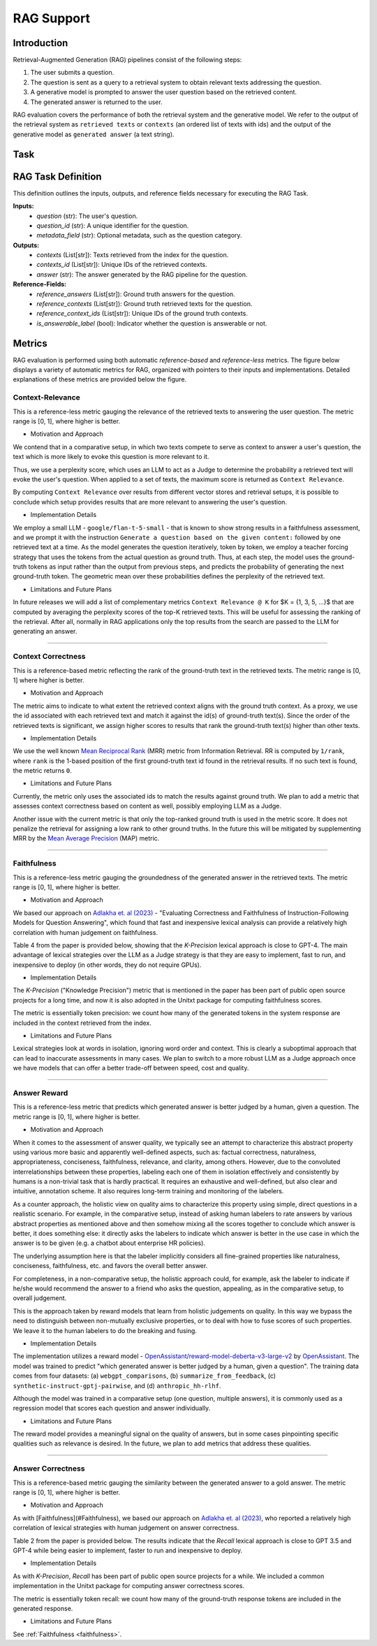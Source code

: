 .. _rag_support:

=====================================
RAG Support 
=====================================

.. _rag_intro:

Introduction
============
Retrieval-Augmented Generation (RAG) pipelines consist of the following steps:

#. The user submits a question.
#. The question is sent as a query to a retrieval system to obtain relevant texts addressing the question.
#. A generative model is prompted to answer the user question based on the retrieved content.
#. The generated answer is returned to the user.

RAG evaluation covers the performance of both the retrieval system and the generative model. We refer to the output of the retrieval system as ``retrieved texts`` or ``contexts`` (an ordered list of texts with ids) and the output of the generative model as ``generated answer`` (a text string).


.. _rag_task:

Task
======
RAG Task Definition
===================

This definition outlines the inputs, outputs, and reference fields necessary for executing the RAG Task.

**Inputs:**
  - `question` (str): The user's question.
  - `question_id` (str): A unique identifier for the question.
  - `metadata_field` (str): Optional metadata, such as the question category.

**Outputs:**
  - `contexts` (List[str]): Texts retrieved from the index for the question.
  - `contexts_id` (List[str]): Unique IDs of the retrieved contexts.
  - `answer` (str): The answer generated by the RAG pipeline for the question.

**Reference-Fields:**
  - `reference_answers` (List[str]): Ground truth answers for the question.
  - `reference_contexts` (List[str]): Ground truth retrieved texts for the question.
  - `reference_context_ids` (List[str]): Unique IDs of the ground truth contexts.
  - `is_answerable_label` (bool): Indicator whether the question is answerable or not.


.. _rag_metrics:

Metrics
========
RAG evaluation is performed using both automatic `reference-based` and `reference-less` metrics. The figure below displays a variety of automatic metrics for RAG, organized with pointers to their inputs and implementations. Detailed explanations of these metrics are provided below the figure.

.. image:: ../../assets/rag/metrics_slide.png
   :alt: RAG Metrics
   :width: 100%
   :align: center


.. _context_relevance:

Context-Relevance
-----------------
This is a reference-less metric gauging the relevance of the retrieved texts to answering the user question. The metric range is [0, 1], where higher is better.

* Motivation and Approach

We contend that in a comparative setup, in which two texts compete to serve as context to answer a user's question, the text which is more likely to evoke this question is more relevant to it.

Thus, we use a perplexity score, which uses an LLM to act as a Judge to determine the probability a retrieved text will evoke the user's question. When applied to a set of texts, the maximum score is returned as ``Context Relevance``.

By computing ``Context Relevance`` over results from different vector stores and retrieval setups, it is possible to conclude which setup provides results that are more relevant to answering the user's question.

* Implementation Details

We employ a small LLM - ``google/flan-t-5-small`` - that is known to show strong results in a faithfulness assessment, and we prompt it with the instruction ``Generate a question based on the given content:`` followed by one retrieved text at a time. As the model generates the question iteratively, token by token, we employ a teacher forcing strategy that uses the tokens from the actual question as ground truth. Thus, at each step, the model uses the ground-truth tokens as input rather than the output from previous steps, and predicts the probability of generating the next ground-truth token. The geometric mean over these probabilities defines the perplexity of the retrieved text.

* Limitations and Future Plans

In future releases we will add a list of complementary metrics ``Context Relevance @ K`` for $K = {1, 3, 5, ...}$ that are computed by averaging the perplexity scores of the top-K retrieved texts. This will be useful for assessing the ranking of the retrieval. After all, normally in RAG applications only the top results from the search are passed to the LLM for generating an answer.

-----

.. _context_correctness:

Context Correctness
-------------------
This is a reference-based metric reflecting the rank of the ground-truth text in the retrieved texts. The metric range is [0, 1] where higher is better.

* Motivation and Approach

The metric aims to indicate to what extent the retrieved context aligns with the ground truth context. As a proxy, we use the id associated with each retrieved text and match it against the id(s) of ground-truth text(s). Since the order of the retrieved texts is significant, we assign higher scores to results that rank the ground-truth text(s) higher than other texts.

* Implementation Details

We use the well known `Mean Reciprocal Rank <https://en.wikipedia.org/wiki/Mean_reciprocal_rank>`_ (MRR) metric from Information Retrieval. RR is computed by ``1/rank``, where ``rank`` is the 1-based position of the first ground-truth text id found in the retrieval results. If no such text is found, the metric returns ``0``.

* Limitations and Future Plans

Currently, the metric only uses the associated ids to match the results against ground truth. We plan to add a metric that assesses context correctness based on content as well, possibly employing LLM as a Judge.

Another issue with the current metric is that only the top-ranked ground truth is used in the metric score. It does not penalize the retrieval for assigning a low rank to other ground truths. In the future this will be mitigated by supplementing MRR by the `Mean Average Precision <https://en.wikipedia.org/wiki/Evaluation_measures_(information_retrieval)#Mean_average_precision>`_ (MAP) metric.

------------------

.. _faithfulness:

Faithfulness
------------
This is a reference-less metric gauging the groundedness of the generated answer in the retrieved texts. The metric range is [0, 1], where higher is better.

* Motivation and Approach

We based our approach on `Adlakha et. al (2023) <https://arxiv.org/abs/2307.16877>`_ - "Evaluating Correctness and Faithfulness of Instruction-Following Models for Question Answering", which found that fast and inexpensive lexical analysis can provide a relatively high correlation with human judgement on faithfulness.

Table 4 from the paper is provided below, showing that the `K-Precision` lexical approach is close to GPT-4. The main advantage of lexical strategies over the LLM as a Judge strategy is that they are easy to implement, fast to run, and inexpensive to deploy (in other words, they do not require GPUs).

.. image:: ../../assets/rag/adlaka_table4.png
   :alt: Table 2 of Adlakha et. al (2023)
   :width: 50%
   :align: center


* Implementation Details

The `K-Precision` ("Knowledge Precision") metric that is mentioned in the paper has been part of public open source projects for a long time, and now it is also adopted in the Unitxt package for computing faithfulness scores.

The metric is essentially token precision: we count how many of the generated tokens in the system response are included in the context retrieved from the index.

* Limitations and Future Plans

Lexical strategies look at words in isolation, ignoring word order and context. This is clearly a suboptimal approach that can lead to inaccurate assessments in many cases. We plan to switch to a more robust LLM as a Judge approach once we have models that can offer a better trade-off between speed, cost and quality.

------------

.. _answer_reward:

Answer Reward
-------------
This is a reference-less metric that predicts which generated answer is better judged by a human, given a question. The metric range is [0, 1], where higher is better.

* Motivation and Approach

When it comes to the assessment of answer quality, we typically see an attempt to characterize this abstract property using various more basic and apparently well-defined aspects, such as: factual correctness, naturalness, appropriateness, conciseness, faithfulness, relevance, and clarity, among others. However, due to the convoluted interrelationships between these properties, labeling each one of them in isolation effectively and consistently by humans is a non-trivial task that is hardly practical. It requires an exhaustive and well-defined, but also clear and intuitive, annotation scheme. It also requires long-term training and monitoring of the labelers.

As a counter approach, the holistic view on quality aims to characterize this property using simple, direct questions in a realistic scenario. For example, in the comparative setup, instead of asking human labelers to rate answers by various abstract properties as mentioned above and then somehow mixing all the scores together to conclude which answer is better, it does something else: it directly asks the labelers to indicate which answer is better in the use case in which the answer is to be given (e.g. a chatbot about enterprise HR policies).

The underlying assumption here is that the labeler implicitly considers all fine-grained properties like naturalness, conciseness, faithfulness, etc. and favors the overall better answer.

For completeness, in a non-comparative setup, the holistic approach could, for example, ask the labeler to indicate if he/she would recommend the answer to a friend who asks the question, appealing, as in the comparative setup, to overall judgement.

This is the approach taken by reward models that learn from holistic judgements on quality. In this way we bypass the need to distinguish between non-mutually exclusive properties, or to deal with how to fuse scores of such properties. We leave it to the human labelers to do the breaking and fusing.

* Implementation Details

The implementation utilizes a reward model - `OpenAssistant/reward-model-deberta-v3-large-v2 <https://huggingface.co/OpenAssistant/reward-model-deberta-v3-large-v2>`_ by `OpenAssistant <https://open-assistant.io/bye>`_. The model was trained to predict "which generated answer is better judged by a human, given a question". The training data comes from four datasets: (a) ``webgpt_comparisons``, (b) ``summarize_from_feedback``, (c) ``synthetic-instruct-gptj-pairwise``, and (d) ``anthropic_hh-rlhf``.

Although the model was trained in a comparative setup (one question, multiple answers), it is commonly used as a regression model that scores each question and answer individually.

* Limitations and Future Plans

The reward model provides a meaningful signal on the quality of answers, but in some cases pinpointing specific qualities such as relevance is desired. In the future, we plan to add metrics that address these qualities.

------

.. _answer_correctness:

Answer Correctness
------------------

This is a reference-based metric gauging the similarity between the generated answer to a gold answer. The metric range is [0, 1], where higher is better.

* Motivation and Approach

As with [Faithfulness](#Faithfulness), we based our approach on `Adlakha et. al (2023) <https://arxiv.org/abs/2307.16877>`_, who reported a relatively high correlation of lexical strategies with human judgement on answer correctness.

Table 2 from the paper is provided below. The results indicate that the `Recall` lexical approach is close to GPT 3.5 and GPT-4 while being easier to implement, faster to run and inexpensive to deploy.

.. image:: ../../assets/rag/adlaka_table2.png
   :alt: Table 2 of Adlakha et. al (2023)
   :width: 50%
   :align: center


* Implementation Details

As with `K-Precision`, `Recall` has been part of public open source projects for a while. We included a common implementation in the Unitxt package for computing answer correctness scores.

The metric is essentially token recall: we count how many of the ground-truth response tokens are included in the generated response.

* Limitations and Future Plans

See :ref:`Faithfulness <faithfulness>`.
